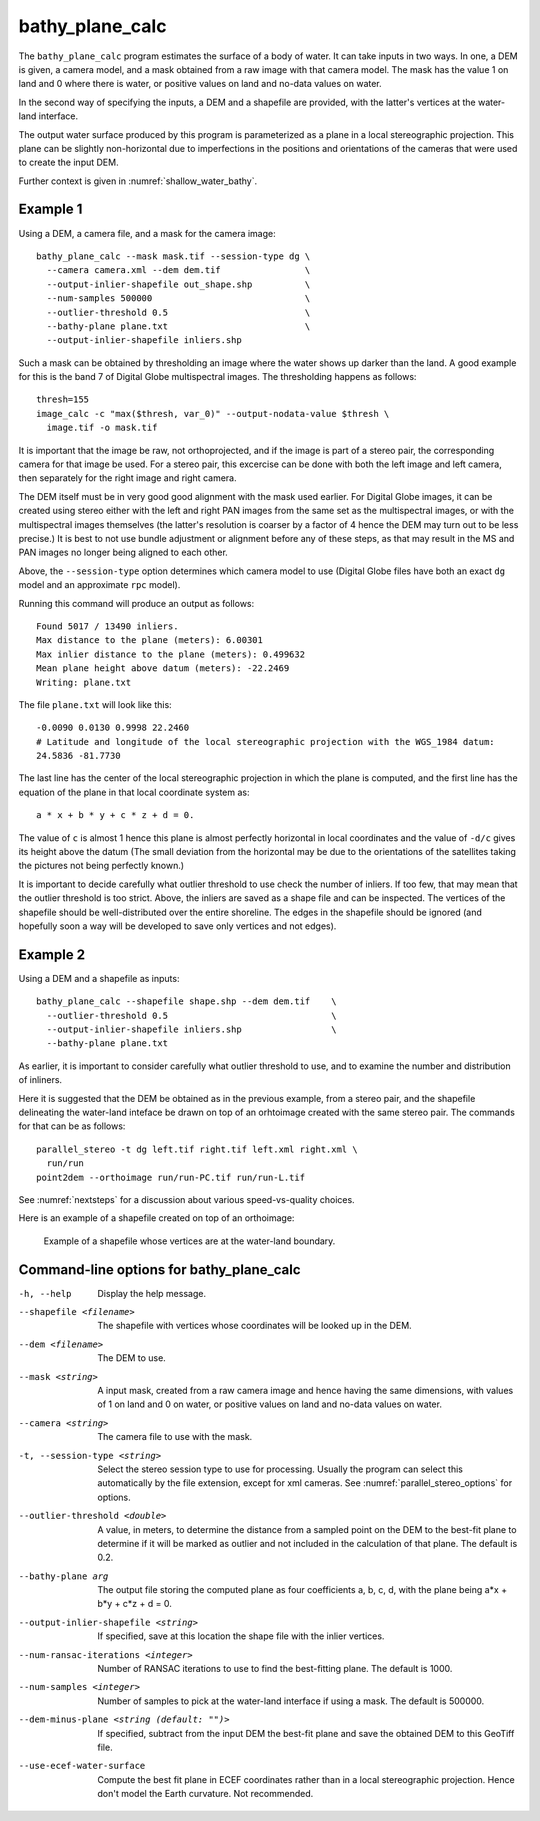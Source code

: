 .. _bathy_plane_calc:

bathy_plane_calc
----------------

The ``bathy_plane_calc`` program estimates the surface of a body of
water. It can take inputs in two ways. In one, a DEM is given, a
camera model, and a mask obtained from a raw image with that camera
model. The mask has the value 1 on land and 0 where there is water, or
positive values on land and no-data values on water. 

In the second way of specifying the inputs, a DEM and a shapefile
are provided, with the latter's vertices at the water-land
interface.

The output water surface produced by this program is parameterized as
a plane in a local stereographic projection. This plane can be
slightly non-horizontal due to imperfections in the positions and
orientations of the cameras that were used to create the input DEM.

Further context is given in :numref:`shallow_water_bathy`.

Example 1
~~~~~~~~~

Using a DEM, a camera file, and a mask for the camera image::

     bathy_plane_calc --mask mask.tif --session-type dg \
       --camera camera.xml --dem dem.tif                \
       --output-inlier-shapefile out_shape.shp          \
       --num-samples 500000                             \
       --outlier-threshold 0.5                          \ 
       --bathy-plane plane.txt                          \
       --output-inlier-shapefile inliers.shp

Such a mask can be obtained by thresholding an image where the water
shows up darker than the land. A good example for this is the band 7
of Digital Globe multispectral images. The thresholding happens as
follows::

    thresh=155
    image_calc -c "max($thresh, var_0)" --output-nodata-value $thresh \
      image.tif -o mask.tif

It is important that the image be raw, not orthoprojected, and if
the image is part of a stereo pair, the corresponding camera
for that image be used. For a stereo pair, this excercise can be
done with both the left image and left camera, then separately
for the right image and right camera.

The DEM itself must be in very good good alignment with the mask used
earlier. For Digital Globe images, it can be created using stereo
either with the left and right PAN images from the same set as the
multispectral images, or with the multispectral images themselves (the
latter's resolution is coarser by a factor of 4 hence the DEM may turn
out to be less precise.)  It is best to not use bundle adjustment or
alignment before any of these steps, as that may result in the MS and
PAN images no longer being aligned to each other.

Above, the ``--session-type`` option determines which camera model to
use (Digital Globe files have both an exact ``dg`` model and an
approximate ``rpc`` model).

Running this command will produce an output as follows::

    Found 5017 / 13490 inliers.
    Max distance to the plane (meters): 6.00301
    Max inlier distance to the plane (meters): 0.499632
    Mean plane height above datum (meters): -22.2469
    Writing: plane.txt

The file ``plane.txt`` will look like this::

  -0.0090 0.0130 0.9998 22.2460
  # Latitude and longitude of the local stereographic projection with the WGS_1984 datum:
  24.5836 -81.7730

The last line has the center of the local stereographic projection in which
the plane is computed, and the first line has the equation of the plane
in that local coordinate system as::

    a * x + b * y + c * z + d = 0.

The value of ``c`` is almost 1 hence this plane is almost perfectly
horizontal in local coordinates and the value of ``-d/c`` gives its
height above the datum (The small deviation from the horizontal may be
due to the orientations of the satellites taking the pictures not
being perfectly known.)

It is important to decide carefully what outlier threshold to use
check the number of inliers. If too few, that may mean that the
outlier threshold is too strict. Above, the inliers are saved as a
shape file and can be inspected. The vertices of the shapefile should
be well-distributed over the entire shoreline. The edges in the
shapefile should be ignored (and hopefully soon a way will be
developed to save only vertices and not edges).

Example 2
~~~~~~~~~

Using a DEM and a shapefile as inputs::

     bathy_plane_calc --shapefile shape.shp --dem dem.tif    \
       --outlier-threshold 0.5                               \ 
       --output-inlier-shapefile inliers.shp                 \
       --bathy-plane plane.txt 

As earlier, it is important to consider carefully what outlier
threshold to use, and to examine the number and distribution of
inliners.

Here it is suggested that the DEM be obtained as in the previous
example, from a stereo pair, and the shapefile delineating the
water-land inteface be drawn on top of an orhtoimage created with the
same stereo pair. The commands for that can be as follows::

     parallel_stereo -t dg left.tif right.tif left.xml right.xml \
       run/run
     point2dem --orthoimage run/run-PC.tif run/run-L.tif

See :numref:`nextsteps` for a discussion about various
speed-vs-quality choices.

Here is an example of a shapefile created on top of an orthoimage:

.. figure:: ../images/examples/bathy/water_outline.png
   :name: bathy_water_plane_example

   Example of a shapefile whose vertices are at the water-land boundary.

Command-line options for bathy_plane_calc
~~~~~~~~~~~~~~~~~~~~~~~~~~~~~~~~~~~~~~~~~

-h, --help
    Display the help message.

--shapefile <filename>
    The shapefile with vertices whose coordinates will be looked up in
    the DEM.

--dem <filename>
    The DEM to use.

--mask <string>
    A input mask, created from a raw camera image and hence having the
    same dimensions, with values of 1 on land and 0 on water, or
    positive values on land and no-data values on water.

--camera <string>
    The camera file to use with the mask.

-t, --session-type <string>
    Select the stereo session type to use for processing. Usually
    the program can select this automatically by the file extension, 
    except for xml cameras. See :numref:`parallel_stereo_options` for
    options.

--outlier-threshold <double>
    A value, in meters, to determine the distance from a sampled point
    on the DEM to the best-fit plane to determine if it will be marked as 
    outlier and not included in the calculation of that plane. The default
    is 0.2.

--bathy-plane arg                     
    The output file storing the computed plane as four coefficients
    a, b, c, d, with the plane being a*x + b*y + c*z + d = 0.

--output-inlier-shapefile <string>
    If specified, save at this location the shape file with the inlier
    vertices.

--num-ransac-iterations <integer>
    Number of RANSAC iterations to use to find the best-fitting plane.
    The default is 1000.

--num-samples <integer>
    Number of samples to pick at the water-land interface if using a
    mask. The default is 500000.

--dem-minus-plane <string (default: "")>
    If specified, subtract from the input DEM the best-fit plane and save the 
    obtained DEM to this GeoTiff file.

--use-ecef-water-surface
    Compute the best fit plane in ECEF coordinates rather than in a
    local stereographic projection. Hence don't model the Earth
    curvature. Not recommended.

.. |times| unicode:: U+00D7 .. MULTIPLICATION SIGN
